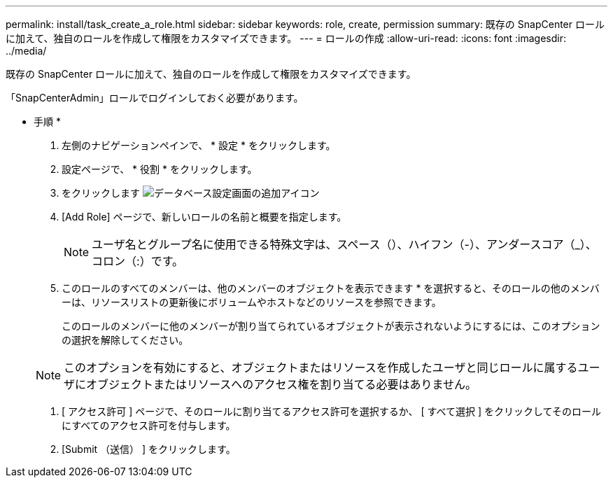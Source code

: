 ---
permalink: install/task_create_a_role.html 
sidebar: sidebar 
keywords: role, create, permission 
summary: 既存の SnapCenter ロールに加えて、独自のロールを作成して権限をカスタマイズできます。 
---
= ロールの作成
:allow-uri-read: 
:icons: font
:imagesdir: ../media/


[role="lead"]
既存の SnapCenter ロールに加えて、独自のロールを作成して権限をカスタマイズできます。

「SnapCenterAdmin」ロールでログインしておく必要があります。

* 手順 *

. 左側のナビゲーションペインで、 * 設定 * をクリックします。
. 設定ページで、 * 役割 * をクリックします。
. をクリックします image:../media/add_icon_configure_database.gif["データベース設定画面の追加アイコン"]
. [Add Role] ページで、新しいロールの名前と概要を指定します。
+

NOTE: ユーザ名とグループ名に使用できる特殊文字は、スペース（）、ハイフン（-）、アンダースコア（_）、コロン（:）です。

. このロールのすべてのメンバーは、他のメンバーのオブジェクトを表示できます * を選択すると、そのロールの他のメンバーは、リソースリストの更新後にボリュームやホストなどのリソースを参照できます。
+
このロールのメンバーに他のメンバーが割り当てられているオブジェクトが表示されないようにするには、このオプションの選択を解除してください。

+

NOTE: このオプションを有効にすると、オブジェクトまたはリソースを作成したユーザと同じロールに属するユーザにオブジェクトまたはリソースへのアクセス権を割り当てる必要はありません。

. [ アクセス許可 ] ページで、そのロールに割り当てるアクセス許可を選択するか、 [ すべて選択 ] をクリックしてそのロールにすべてのアクセス許可を付与します。
. [Submit （送信） ] をクリックします。

